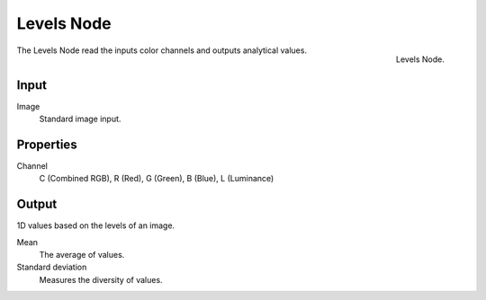 
***********
Levels Node
***********

.. figure:: /images/compositing_nodes_levels.png
   :align: right

   Levels Node.

The Levels Node read the inputs color channels 
and outputs analytical values.


Input
=====

Image
   Standard image input.


Properties
==========

Channel
   C (Combined RGB), R (Red), G (Green), B (Blue), L (Luminance)


Output
======

1D values based on the levels of an image.

Mean
   The average of values.
Standard deviation
   Measures the diversity of values.



